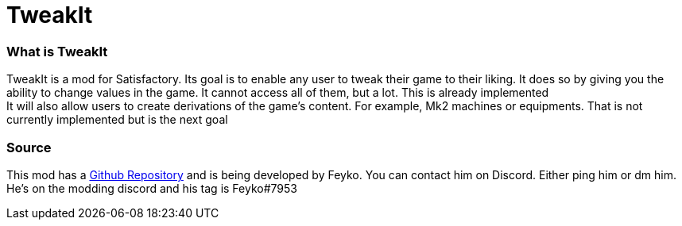 = TweakIt

=== What is TweakIt
TweakIt is a mod for Satisfactory. Its goal is to enable any user to tweak their game to their liking. It does so by giving you the ability to change values in the game. It cannot access all of them, but a lot. This is already implemented +
It will also allow users to create derivations of the game's content. For example, Mk2 machines or equipments. That is not currently implemented but is the next goal

=== Source

This mod has a https://github.com/Feyko/Tweaker[Github Repository] and is being developed by Feyko. You can contact him on Discord. Either ping him or dm him. He's on the modding discord and his tag is Feyko#7953